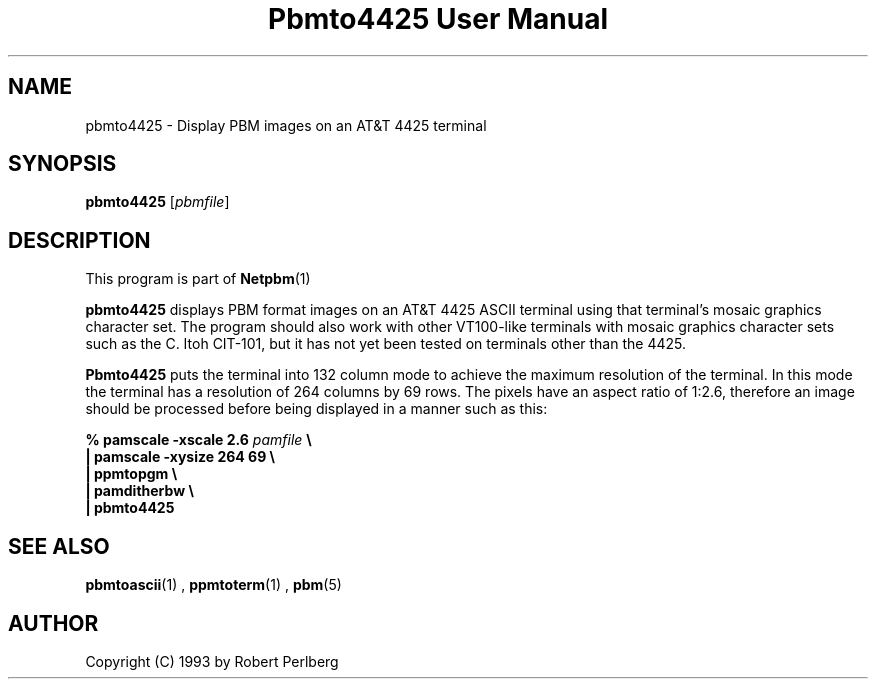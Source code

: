 \
.\" This man page was generated by the Netpbm tool 'makeman' from HTML source.
.\" Do not hand-hack it!  If you have bug fixes or improvements, please find
.\" the corresponding HTML page on the Netpbm website, generate a patch
.\" against that, and send it to the Netpbm maintainer.
.TH "Pbmto4425 User Manual" 0 "1994" "netpbm documentation"

.UN lbAB
.SH NAME

pbmto4425 - Display PBM images on an AT&T 4425 terminal

.UN lbAC
.SH SYNOPSIS

\fBpbmto4425\fP
[\fIpbmfile\fP]

.UN lbAD
.SH DESCRIPTION
.PP
This program is part of
.BR Netpbm (1)
.

\fBpbmto4425\fP displays PBM format images on an AT&T 4425 ASCII
terminal using that terminal's mosaic graphics character set.  The
program should also work with other VT100-like terminals with mosaic
graphics character sets such as the C. Itoh CIT-101, but it has not
yet been tested on terminals other than the 4425.
.PP
 \fBPbmto4425\fP puts the terminal into 132 column mode to achieve
the maximum resolution of the terminal.  In this mode the terminal has
a resolution of 264 columns by 69 rows.  The pixels have an aspect
ratio of 1:2.6, therefore an image should be processed before being
displayed in a manner such as this:


.nf
\fB% pamscale -xscale 2.6 \fP\fIpamfile\fP \fB\e
    | pamscale -xysize 264 69 \e
    | ppmtopgm \e
    | pamditherbw \e
    | pbmto4425\fP
.fi

.UN seealso
.SH SEE ALSO
.BR pbmtoascii (1)
,
.BR ppmtoterm (1)
,
.BR pbm (5)


.UN lbAE
.SH AUTHOR

Copyright (C) 1993 by Robert Perlberg
